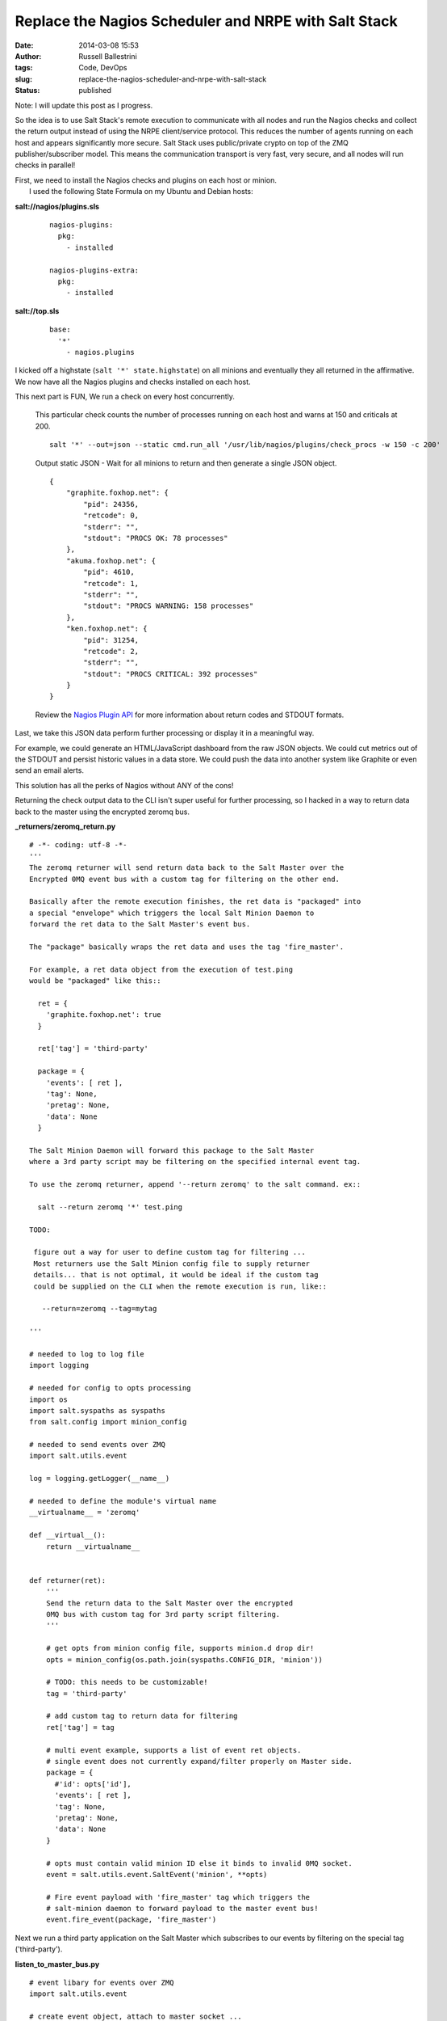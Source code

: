 Replace the Nagios Scheduler and NRPE with Salt Stack
#####################################################
:date: 2014-03-08 15:53
:author: Russell Ballestrini
:tags: Code, DevOps
:slug: replace-the-nagios-scheduler-and-nrpe-with-salt-stack
:status: published

Note: I will update this post as I progress.

So the idea is to use Salt Stack's remote execution to communicate with
all nodes and run the Nagios checks and collect the return output
instead of using the NRPE client/service protocol. This reduces the
number of agents running on each host and appears significantly more
secure. Salt Stack uses public/private crypto on top of the ZMQ
publisher/subscriber model. This means the communication transport is
very fast, very secure, and all nodes will run checks in parallel!

| First, we need to install the Nagios checks and plugins on each host
  or minion.
|  I used the following State Formula on my Ubuntu and Debian hosts:

**salt://nagios/plugins.sls**

    ::

        nagios-plugins:
          pkg:
            - installed

        nagios-plugins-extra:
          pkg:
            - installed

**salt://top.sls**

    ::

        base:
          '*'
            - nagios.plugins

I kicked off a highstate (``salt '*' state.highstate``) on all minions
and eventually they all returned in the affirmative. We now have all the
Nagios plugins and checks installed on each host.

This next part is FUN, We run a check on every host concurrently.

    This particular check counts the number of processes running on each
    host and warns at 150 and criticals at 200.

    ::

        salt '*' --out=json --static cmd.run_all '/usr/lib/nagios/plugins/check_procs -w 150 -c 200'

    .. raw:: html

       </p>

    Output static JSON - Wait for all minions to return and then
    generate a single JSON object.

    ::

        {
            "graphite.foxhop.net": {
                "pid": 24356, 
                "retcode": 0, 
                "stderr": "", 
                "stdout": "PROCS OK: 78 processes"
            }, 
            "akuma.foxhop.net": {
                "pid": 4610, 
                "retcode": 1, 
                "stderr": "", 
                "stdout": "PROCS WARNING: 158 processes"
            }, 
            "ken.foxhop.net": {
                "pid": 31254, 
                "retcode": 2, 
                "stderr": "", 
                "stdout": "PROCS CRITICAL: 392 processes"
            } 
        }

    .. raw:: html

       </p>

    Review the `Nagios Plugin
    API <http://nagios.sourceforge.net/docs/3_0/pluginapi.html>`__ for
    more information about return codes and STDOUT formats.

Last, we take this JSON data perform further processing or display it in
a meaningful way.

For example, we could generate an HTML/JavaScript dashboard from the raw
JSON objects. We could cut metrics out of the STDOUT and persist
historic values in a data store. We could push the data into another
system like Graphite or even send an email alerts.

This solution has all the perks of Nagios without ANY of the cons!

Returning the check output data to the CLI isn't super useful for
further processing, so I hacked in a way to return data back to the
master using the encrypted zeromq bus.

**\_returners/zeromq\_return.py**

::

    # -*- coding: utf-8 -*-
    '''
    The zeromq returner will send return data back to the Salt Master over the
    Encrypted 0MQ event bus with a custom tag for filtering on the other end. 

    Basically after the remote execution finishes, the ret data is "packaged" into
    a special "envelope" which triggers the local Salt Minion Daemon to
    forward the ret data to the Salt Master's event bus. 

    The "package" basically wraps the ret data and uses the tag 'fire_master'.

    For example, a ret data object from the execution of test.ping
    would be "packaged" like this::

      ret = {
        'graphite.foxhop.net': true
      }

      ret['tag'] = 'third-party'

      package = {
        'events': [ ret ],
        'tag': None,
        'pretag': None,
        'data': None
      }

    The Salt Minion Daemon will forward this package to the Salt Master
    where a 3rd party script may be filtering on the specified internal event tag.

    To use the zeromq returner, append '--return zeromq' to the salt command. ex::

      salt --return zeromq '*' test.ping 

    TODO:

     figure out a way for user to define custom tag for filtering ... 
     Most returners use the Salt Minion config file to supply returner
     details... that is not optimal, it would be ideal if the custom tag
     could be supplied on the CLI when the remote execution is run, like::

       --return=zeromq --tag=mytag

    '''

    # needed to log to log file
    import logging

    # needed for config to opts processing
    import os
    import salt.syspaths as syspaths
    from salt.config import minion_config

    # needed to send events over ZMQ
    import salt.utils.event

    log = logging.getLogger(__name__)

    # needed to define the module's virtual name
    __virtualname__ = 'zeromq'

    def __virtual__():
        return __virtualname__


    def returner(ret):
        '''
        Send the return data to the Salt Master over the encrypted
        0MQ bus with custom tag for 3rd party script filtering.
        '''

        # get opts from minion config file, supports minion.d drop dir!
        opts = minion_config(os.path.join(syspaths.CONFIG_DIR, 'minion'))

        # TODO: this needs to be customizable!
        tag = 'third-party'

        # add custom tag to return data for filtering
        ret['tag'] = tag

        # multi event example, supports a list of event ret objects.
        # single event does not currently expand/filter properly on Master side.
        package = {
          #'id': opts['id'],
          'events': [ ret ],
          'tag': None,
          'pretag': None,
          'data': None
        }

        # opts must contain valid minion ID else it binds to invalid 0MQ socket.
        event = salt.utils.event.SaltEvent('minion', **opts)

        # Fire event payload with 'fire_master' tag which triggers the
        # salt-minion daemon to forward payload to the master event bus!
        event.fire_event(package, 'fire_master')

.. raw:: html

   </p>

Next we run a third party application on the Salt Master which
subscribes to our events by filtering on the special tag
('third-party').

**listen\_to\_master\_bus.py**

::

    # event libary for events over ZMQ
    import salt.utils.event

    # create event object, attach to master socket ...
    event = salt.utils.event.MasterEvent('/var/run/salt/master')

    tag = 'third-party'

    print('Listening for events tagged \'{}\' on Salt Master bus.'.format(tag))

    # generator iterator yields events forever, we filter on tag
    for data in event.iter_events(tag=tag):
        print(data)

This small application just prints the incoming return data, but it
could easily be expanded to process the incoming return data and persist
it somewhere.

Open two terminals on the Salt Master host.

    ::

        # on terminal 1 run:
        python listen_to_master_bus.py

    ::

        # on terminal 2 run:
        salt '*' --return zeromq cmd.run_all '/usr/lib/nagios/plugins/check_procs -w 150 -c 200'

    Same remote execution check as before but now our new returner will
    make data appear in terminal 1!

This zeromq returner is more of a proof-of-concept. I think the salt
remote execution command line tool should allow end-users to provide a
``--tag`` so that data may be feed directly back to a third-party script
listening to the Salt Master's event bus which filters on the particular
tag. My next step is to look into what it would take to build in this
functionality.

In the future I want to rig up the Salt scheduler to invoke these remote
execution checks on a steady and predictable cadence. Nagios
historically runs checks every 5 minutes. The Salt scheduler will allow
us schedule different checks with different frequencies. For example, I
might want my load checks and metrics to be collected every 10 secs, but
my disk capacity usage checked every 2 minutes. This fine-grain control
is super powerful!
